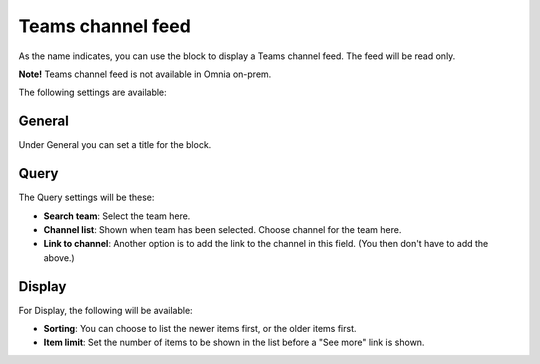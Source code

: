 Teams channel feed
====================

As the name indicates, you can use the block to display a Teams channel feed. The feed will be read only.

**Note!** Teams channel feed is not available in Omnia on-prem.

The following settings are available:

.. image:: teams-channel-settings-all-78.png

General
************
Under General you can set a title for the block.

.. image:: teams-channel-settings-general-78.png

Query
*******
The Query settings will be these:

.. image:: teams-channel-settings-query-78.png

+ **Search team**: Select the team here.
+ **Channel list**: Shown when team has been selected. Choose channel for the team here.
+ **Link to channel**: Another option is to add the link to the channel in this field. (You then don't have to add the above.)

Display
**********
For Display, the following will be available:

.. image:: teams-channel-settings-display-78.png

+ **Sorting**: You can choose to list the newer items first, or the older items first.
+ **Item limit**: Set the number of items to be shown in the list before a "See more" link is shown.



